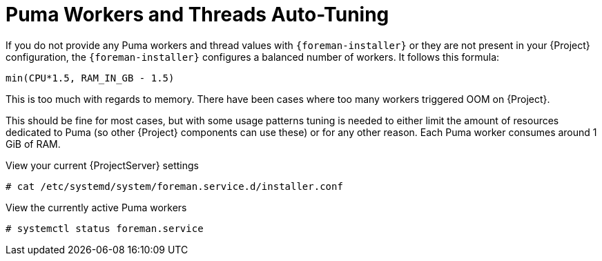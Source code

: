 [id="Puma_Workers_and_Threads_Auto_Tuning_{context}"]
= Puma Workers and Threads Auto-Tuning

If you do not provide any Puma workers and thread values with `{foreman-installer}` or they are not present in your {Project} configuration, the `{foreman-installer}` configures a balanced number of workers.
It follows this formula:

----
min(CPU*1.5, RAM_IN_GB - 1.5)
----

This is too much with regards to memory.
There have been cases where too many workers triggered OOM on {Project}.

This should be fine for most cases, but with some usage patterns tuning is needed to either limit the amount of resources dedicated to Puma (so other {Project} components can use these) or for any other reason.
Each Puma worker consumes around 1 GiB of RAM.

.View your current {ProjectServer} settings
----
# cat /etc/systemd/system/foreman.service.d/installer.conf
----

.View the currently active Puma workers
----
# systemctl status foreman.service
----
